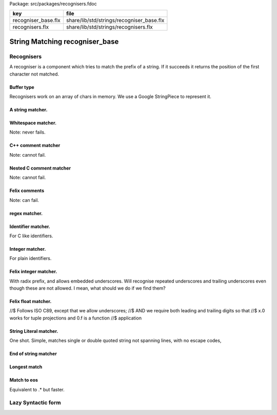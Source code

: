 Package: src/packages/recognisers.fdoc

=================== =========================================
key                 file                                      
=================== =========================================
recogniser_base.flx share/lib/std/strings/recogniser_base.flx 
recognisers.flx     share/lib/std/strings/recognisers.flx     
=================== =========================================


===============================
String Matching recogniser_base
===============================


Recognisers
===========

A recogniser is a component which tries to match the prefix of a string.
If it succeeds it returns the position of the first character not matched.


Buffer type
-----------

Recognisers work on an array of chars in memory. We use a Google
StringPiece to represent it. 



.. index:: RecogniserBase
.. code-block:: felix
  //[recogniser_base.flx]
  include "std/control/chips";
  class RecogniserBase
  {
  open BaseChips; //needed for pipe symbol to work
  
  struct Buffer
  {
    sp: varray[char];
    pos: int;
  
    fun atend => self.pos >= self.sp.len.int;
  
    fun get => 
      if self.atend then char "" 
      else (self.sp) . (self.pos)
    ;
  
    proc next { 
      if not self*.atend do
        pre_incr self.pos;
      done
    }
  
    fun advanced =>
      if self.atend then self
      else Buffer (self.sp, self.pos + 1)
    ;
  
    fun lookahead (i:int) =>
      if self.pos + i > self.sp.len.int then char ""
      elif self.pos + i < 0 then char ""
      else (self.sp) . (self.pos + i)
    ;
  
    fun stl_end => Buffer (self.sp,self.sp.len.int);
  
  }
  
  
  ctor Buffer (p:varray[char]) =>
    Buffer (p,0)
  ;
  
  ctor Buffer (p:string) =>
    Buffer (p.varray_nonul,0)
  ;
  
  ctor Buffer (p: &string) =>
    Buffer (*p)
  ;
  
  instance Str[Buffer] {
    fun str (b:Buffer) => "@"+b.pos.str;
  }
  
  // hack, ignore underlying data.. FIXME
  instance Eq[Buffer] {
    fun == (a:Buffer, b:Buffer) => a.pos == b.pos;
  }
  instance Tord[Buffer] {
    fun < (a:Buffer, b:Buffer) => a.pos < b.pos;
  }
  
  open Eq[Buffer];
  open Tord[Buffer];
  
  ctor string (a:Buffer, b:Buffer) =
  {
    var x = "";
    for i in a.pos ..< b.pos do
      x += a.sp.i;
    done
    return x;
  }
  
  typedef recog_t = BaseChips::iochip_t[Buffer,Buffer];
  // rendering lazy terms to actual recognizer
  
A string matcher.
-----------------




.. code-block:: felix
  //[recogniser_base.flx]
  chip match_string (s:string)
    connector io
      pin inp: %<Buffer
      pin out: %>Buffer
  {
  nextmatch:>
    var b = read io.inp;
    //println$ "Match " + s + " at " + b.str;
    for i in 0..< s.len.int do 
      if s.[i] != b.get goto nextmatch;
      b&.next;
    done
    //println$ "Matched " + s + " to " + b.str;
    write (io.out, b);
    goto nextmatch;  
  }
  
Whitespace matcher.
-------------------

Note: never fails.


.. code-block:: felix
  //[recogniser_base.flx]
  chip match_white 
    connector io
      pin inp: %<Buffer
      pin out: %>Buffer
  {
    while true do
      var b = read io.inp;
      while not b.atend and b.get <= char ' ' perform b&.next;
      write (io.out,b);
    done
  }
  
C++ comment matcher
-------------------

Note: cannot fail.


.. code-block:: felix
  //[recogniser_base.flx]
  chip match_cxx_comment 
    connector io
      pin inp: %<Buffer
      pin out: %>Buffer
  {
  again:>
    var b = read io.inp;
    var b_saved = b;
  
    if b.get != char "/" goto bad;
    b&.next;
  
    if b.get != char "/" goto bad;
    b&.next;
  
    while not b.atend and not (b.get == char "\n")  perform b&.next;
    b&.next; // works fine even if atend
  ok:>
    write (io.out,b);
    goto again;
  bad:>
    write (io.out,b_saved);
    goto again;
  }
  
Nested C comment matcher
------------------------

Note: cannot fail.


.. code-block:: felix
  //[recogniser_base.flx]
  chip match_nested_c_comment 
    connector io
      pin inp: %<Buffer
      pin out: %>Buffer
  {
  again:>
    var depth = 0;
    var b = read io.inp;
    var b_saved = b;
    if b.get != char "/" goto bad;
    b&.next;
    if b.get != char "*" goto bad;
  
  nest:>
    b&.next;
    ++depth;
  
  scan:>
    if b.get == "/" do // start nested comment
      b&.next;
      if b.get == "*" goto nest;
      goto scan;
    done
  
    if b.get == "*" do // end comment group
      b&.next;
      if b.get == "/" goto unnest;
      goto scan;
    done
  
    b&.next;
    goto scan;
  
  unnest:>
    b&.next;
    --depth;
    if depth > 0 goto scan;
    write (io.out,b);
    goto again; 
  
  bad:>
    write (io.out,b_saved);
    goto again;
  }
  
Felix comments
--------------

Note: can fail.


.. code-block:: felix
  //[recogniser_base.flx]
  
  chip match_felix_white
    connector io
      pin inp: %<Buffer
      pin out: %>Buffer
  {
    var ri,wi= #mk_ioschannel_pair[Buffer];
    var ro,wo= #mk_ioschannel_pair[Buffer];
    device w = BaseChips::pipeline_list ([match_white, match_nested_c_comment, match_cxx_comment]);
    circuit
       wire ri to w.inp
       wire wo to w.out
    endcircuit
  
  again:>    
    var start = read io.inp;
  more:>
    write (wi, start);
    var fin = read ro;
    if fin != start do
      start = fin;
      goto more;
    done
  
    write (io.out, fin);
    goto again;
  }
  
regex matcher.
--------------




.. code-block:: felix
  //[recogniser_base.flx]
  chip match_regex (r:RE2)
    connector io
      pin inp: %<Buffer
      pin out: %>Buffer
  {
    while true do
      var b = read io.inp;
  //println$ "Match regex " + r.str;
      var matched = varray[StringPiece] (1uz,StringPiece());
      var result = Match(r,StringPiece(b.sp),b.pos,ANCHOR_START,matched.stl_begin,1);
  //println$ "Match result " + result.str;
      if result do
  //println$ "Matched OK, match len = " + matched.0.len.str;
        var b2 = Buffer (b.sp,b.pos+matched.0.len.int);
  //println$ "Writing buffer = " + b2.str;
        write(io.out,b2);
      done
    done
  }
  
Identifier matcher.
-------------------

For C like identifiers.



.. code-block:: felix
  //[recogniser_base.flx]
  device cident_matcher = match_regex (RE2 "[A-Za-z][A-Za-z0-9_]*");
  device flxident_matcher = match_regex (RE2 "[A-Za-z_][A-Za-z0-9_']*");
  device texident_matcher = match_regex (RE2 "\\\\[A-Za-z]+");
  
  chip flx_n_ident_matcher
    connector io
      pin inp: %<Buffer
      pin out: %>Buffer
  {
  nextnident:>
    var b = read io.inp;
    if b.get != char "n" goto nextnident;
    b&.next;
    if b.get == char "'" do
      b&.next;
      while not b.atend and b.get != char "'" perform b&.next;
      b&.next;
      write (io.out, b);
    elif b.get == char '"' do
      b&.next;
      while not b.atend and b.get != char '"' perform b&.next;
      b&.next;
      write (io.out, b);
    done
    goto nextnident;
  }
  
  chip felix_identifier_matcher 
    connector io
      pin inp: %<Buffer
      pin out: %>Buffer
  {
    device x = BaseChips::tryall_list 
      ([
        flxident_matcher, 
        texident_matcher,
        flx_n_ident_matcher
      ])
    ;
    circuit
      wire io.inp to x.inp
      wire io.out to x.out
    endcircuit
  }
  
  
Integer matcher.
----------------

For plain identifiers.



.. code-block:: felix
  //[recogniser_base.flx]
  device decimal_integer_matcher = match_regex (RE2 "[0-9]+");
  
Felix integer matcher.
----------------------

With radix prefix, and allows embedded underscores.
Will recognise repeated underscores and trailing
underscores even though these are not allowed.
I mean, what should we do if we find them?



.. code-block:: felix
  //[recogniser_base.flx]
  
  chip felix_integer_matcher 
    connector io
      pin inp: %<Buffer
      pin out: %>Buffer
  {
  nexttry:>
    var b = read io.inp;
  //println$ "Felix integer matcher "+b.str;
    var ch = b.get;
    if ch not in "0123456789" goto bad;
  
    if ch == char "0" do
      b&.next;
      ch = b.get;
  //println$ "felix_integer got leading 0, next char " + ch;
      if ch in "bB" goto nextbinary;
      if ch in "oO" goto nextoctal;
      if ch in "dD0123456789_" goto nextdecimal;
      if ch in "xX" goto nexthex;
  //println$ "Bad radix";
      goto bad;
    done
    goto decimal;
  
  nextbinary:>
    b&.next;
  binary:>
    ch = b.get;
    if ch in "_01234567" goto nextbinary;
    goto suffix;
  
  nextoctal:>
    b&.next;
  octal:>
    ch = b.get;
    if ch in "_01234567" goto nextoctal;
    goto suffix;
  
  
  nextdecimal:>
    b&.next;
  decimal:>
    ch = b.get;
    if ch in "_0123456789" goto nextdecimal;
    goto suffix;
  
  nexthex:>
    b&.next;
  hex:>
    ch = b.get;
    if ch in "_0123456789ABCDEFabcdef" goto nexthex;
    goto suffix;
  
  suffix:>
    // 3 char suffix
    if "" + toupper (b.get) + toupper (b.lookahead 1) + toupper (b.lookahead 2) in 
      ([
        "I16", "I32","I64",
        "U16", "U32","U64"
      ])
    do
      b&.next;
      b&.next;
      b&.next;
  
    // 2 char suffix
    elif "" + toupper (b.get) + toupper (b.lookahead 1) in
      ([
        "LL","I8","U8",
        "UT","US","UD","UL","UV","UZ","UJ",
        "TU","SU","DU","LU","VU","ZU","JU"
      ])
    do
      b&.next;
      b&.next;
  
    // one char suffix
    elif "" + toupper (b.get) in
      ([
        'T', // tiny
        'S', // short
        'I', // int
        'L', // long
        'V', // long long
        "Z", // size
        "J", // intmax
        "P", // intptr
        "D"  // ptrdiff
      ])
    do
      b&.next;
    done 
    goto ok;
  
  ok:>
  //println$ "Felix integer ok";
    write (io.out,b);
    goto nexttry;
  
  bad:>
  //println$ "Felix integer bad";
    goto nexttry;
  }
  
Felix float matcher.
--------------------

//$ Follows ISO C89, except that we allow underscores;
//$ AND we require both leading and trailing digits so that
//$ x.0 works for tuple projections and 0.f is a function
//$ application


.. code-block:: felix
  //[recogniser_base.flx]
  chip felix_float_literal_matcher 
    connector io
      pin inp: %<Buffer
      pin out: %>Buffer
  {
  nexttry:>
    var b = read io.inp;
    var ch = b.get;
    if ch == char "0" do
      b&.next;
      ch = b.get;
  //println$ "felix_integer got leading 0, next char " + ch;
      if ch in "dD0123456789_" goto nextdecimal;
      if ch in "xX" goto nexthex;
  //println$ "Bad radix";
      goto bad;
    done
    goto decimal;
  
  
  nextdecimal:>
    b&.next;
  decimal:>
    ch = b.get;
    if ch in "_0123456789" goto nextdecimal;
    if b.get != char "." goto bad;
    b&.next;
    if b.get not in "0123456789" goto bad;
    b&.next;
  
  nextdecimalfrac:>
    b&.next;
  decimalfrac:>
    ch = b.get;
    if ch in "_0123456789" goto nexthexfrac;
    if ch not in "Ee" goto ok;
    b&.next;
    if b.get == char "-" perform b&.next;
    if b.get not in "0123456789" goto bad;
  nextdecexp:>
    b&.next;
    if b.get not in "0123456789" goto suffix;
    goto nextdecexp;
  
  nexthex:>
    b&.next;
  hex:>
    ch = b.get;
    if ch in "_0123456789ABCDEFabcdef" goto nexthex;
    if b.get != char "." goto bad;
    b&.next;
    if b.get not in "0123456789ABCDEFabcdef" goto bad;
    b&.next;
  
  nexthexfrac:>
    b&.next;
  hexfrac:>
    ch = b.get;
    if ch in "_0123456789ABCDEFabcdef" goto nexthexfrac;
    if ch not in "Pp" goto ok;
    b&.next;
    if b.get == char "-" perform b&.next;
    if b.get not in "0123456789" goto bad;
  nexthexexp:>
    b&.next;
    if b.get not in "0123456789" goto suffix;
    goto nexthexexp;
  
  suffix:>
    if b.get in "fFlL" perform b&.next;
  
  ok:>
  //println$ "Felix float ok";
    write (io.out,b);
    goto nexttry;
  
  bad:>
  //println$ "Felix integer bad";
    goto nexttry;
  }
  
  
String Literal matcher.
-----------------------

One shot. Simple, matches single or double quoted
string not spanning lines, with no escape codes, 


.. code-block:: felix
  //[recogniser_base.flx]
  chip match_string_literal 
    connector io
      pin inp: %<Buffer
      pin out: %>Buffer
  {
  restart:>
    var b = read io.inp;
    if b.atend goto restart; // end of data
    var leadin = b.get;
  //println$ "string literal matcher got char " + leadin.str;
    if not (leadin in (char '"', char "'")) goto restart;
  //println$ "Got valid string start .. ";
    b&.next; 
    if b.atend goto restart;
    var ch = b.get;
    while ch != leadin do
      b&.next;
      if b.atend goto restart;
      ch = b.get;
      if ch == char "\n" goto restart; // end of line
    done
    b&.next;
    io.out `(write) b;  
    goto restart;
  }
  
  chip match_string_literal_backquote
    connector io
      pin inp: %<Buffer
      pin out: %>Buffer
  {
  restart:>
    var b = read io.inp;
    if b.atend goto restart; // end of data
    var leadin = b.get;
  //println$ "string literal matcher got char " + leadin.str;
    if leadin != char '`' goto restart;
  //println$ "Got valid string start .. ";
    b&.next; 
    if b.atend goto restart;
    var ch = b.get;
    while ch != leadin do
      b&.next;
      if b.atend goto restart;
      ch = b.get;
      if ch == char "\n" goto restart; // end of line
    done
    b&.next;
    io.out `(write) b;  
    goto restart;
  }
  
  chip felix_string_literal_matcher
    connector io
      pin inp: %<Buffer
      pin out: %>Buffer
  {
  restart:>
    var b = read io.inp;
    var triple = false; // single quoted
    var escape = char ""; // no escape
  
    // r: raw string, f: function, c: C string
    // add others here
  
    // check for raw prefix r
    if b.get in "r" do
      if b.lookahead 1 != char '"' goto bad;
      b&.next;
      goto strlit;
    done
  
    // check for other prefixen
    if b.get in "cf" do
      if b.lookahead 1 != char '"' goto bad;
      b&.next;
    done
  
    // normal escaping on
    escape = char "\\";
  
  strlit:>
    if b.get not in "'\"" goto bad;
    var first_leadin = b.get;
    b&.next;
    if b.get == first_leadin and b.lookahead 1 == first_leadin do
      triple = true;
      b&.next; 
      b&.next; 
    done
  
  //println$ "Leadin=" + first_leadin + ", triple=" + triple.str + ", escape=" + escape.str;
  
  eatup:>
  //println$ "Eatup " + b.get;
  
    if b.get == escape goto doescape;
    if not triple and b.get == "\n"  goto bad; // newline in string
    if not triple and b.get == first_leadin do
      b&.next;
      goto ok;
    done
  
    if triple and 
      b.get == first_leadin and 
      b.lookahead 1 == first_leadin and 
      b.lookahead 2 == first_leadin
    do
      b&.next;
      b&.next;
      b&.next;
      goto ok;
    done
  
    b&.next;
    goto eatup;
  
  
  doescape:>
  //println$ "Escape";
    b&.next;
    b&.next;
    goto eatup;
  
  ok:>
    write (io.out, b);
    goto restart;
  
  bad:>
    goto restart;
  }
  
End of string matcher
---------------------



.. code-block:: felix
  //[recogniser_base.flx]
  chip eos_matcher 
    connector io
      pin inp: %<Buffer
      pin out: %>Buffer
  {
    while true do
      var x = read io.inp;
      if x.atend perform write (io.out,x);
    done
  }
  
Longest match
-------------



.. code-block:: felix
  //[recogniser_base.flx]
  chip longest_match (a: list[recog_t])
    connector io
      pin inp: %<Buffer
      pin out: %>Buffer
  {
    var x = read io.inp;
    var results = None[Buffer];
    proc storemax[T with Tord [T]] (p: &opt[T]) (a:T) {
      match *p with
      | None => p <- Some a;
      | Some v => if a > v perform p <- Some a;
      endmatch;
    }
    for r in a call
      run (x.value |-> r |-> (storemax &results).procedure)
    ;
    match results with
    | None => ;
    | Some answer => write (io.out, answer);
    endmatch;
  }
  
Match to eos
------------

Equivalent to .* but faster.


.. code-block:: felix
  //[recogniser_base.flx]
  chip toeos_matcher 
    connector io
      pin inp: %<Buffer
      pin out: %>Buffer
  {
    while true do
      var x = read io.inp;
      write (io.out,x.stl_end);
    done
  }
  }
  
  
Lazy Syntactic form
===================



